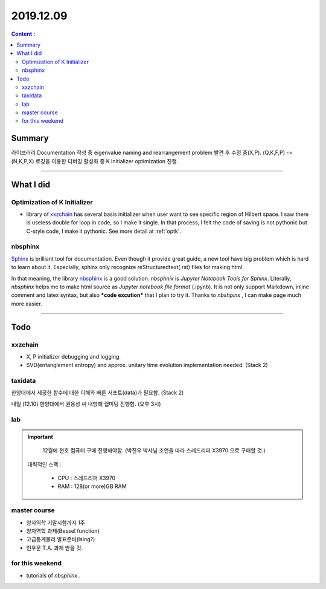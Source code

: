 .. _latest:

2019.12.09
============

.. contents:: Content :
  :depth: 2
  :local:


Summary
-----------
라이브러리 Documentation 작성 중 eigenvalue naming and rearrangement  problem 발견 후 수정 중(X,P). (Q,K,F,P) -> (N,K,P,X)
로깅을 이용한 디버깅 활성화 중 K Initializer optimization 진행.

------------------------------

What I did
-------------

.. _Kopt:


Optimization of K Initializer
~~~~~~~~~~~~~~~~~~~~~~~~~~~~~~~
- library of xxzchain_ has several basis initializer when user want to see specific region of Hilbert space.
  I saw there is useless double for loop in code, so I make it single. In that process, I felt the code of saving is not pythonic but C-style code,
  I make it pythonic. See more detail at :ref:`optk`.

.. _xxzchain: https://xxzchain.readthedocs.io/


nbsphinx
~~~~~~~~~~~~

Sphinx_ is brilliant tool for documentation. Even though it provide great guide, a new tool have big problem which is hard to learn about it.
Especially, sphinx only recognize reStructuredtext(.rst) files for making html.

In that meaning, the library nbsphinx_ is a good solution. `nbsphnix` is *Jupyter Notebook Tools for Sphinx*.
Literally, `nbsphinx` helps me to make html source as `Jupyter notebook file format` (.ipynb).
It is not only support Markdown, inline comment and latex syntax, but also ***code excution*** that I plan to try it.
Thanks to `nbshpinx` , I can make page much more easier.



.. _Sphinx: http://www.sphinx-doc.org/en/master/
.. _nbsphinx: https://nbsphinx.readthedocs.io/en/latest/index.html

------------------------------

Todo
-------

xxzchain
~~~~~~~~~
- X, P initializer debugging and logging.
- SVD(entanglement entropy) and approx. unitary time evolution implementation needed. (Stack 2)




taxidata
~~~~~~~~~
한양대에서 제공한 함수에 대한 이해와 빠른 서포트(data)가 필요함. (Stack 2)

내일 (12.10) 한양대에서 권용성 씨 내방해 랩미팅 진행함. (오후 3시)




lab
~~~~~

.. important::
	 12월에 현호 컴퓨터 구매 진행해야함. (박진우 박사님 조언을 따라 스레드리퍼 X3970 으로 구매할 것.)

        대략적인 스펙 :
        
          - CPU : 스레드리퍼 X3970

          - RAM : 128(or more)GB RAM


master course
~~~~~~~~~~~~~~~
- 양자역학 기말시험까지 1주
- 양자역학 과제(Bessel function)
- 고급통계물리 발표준비(Ising?)
- 인우문 T.A. 과제 받을 것.



for this weekend
~~~~~~~~~~~~~~~~~~

- tutorials of `nbsphinx` .
